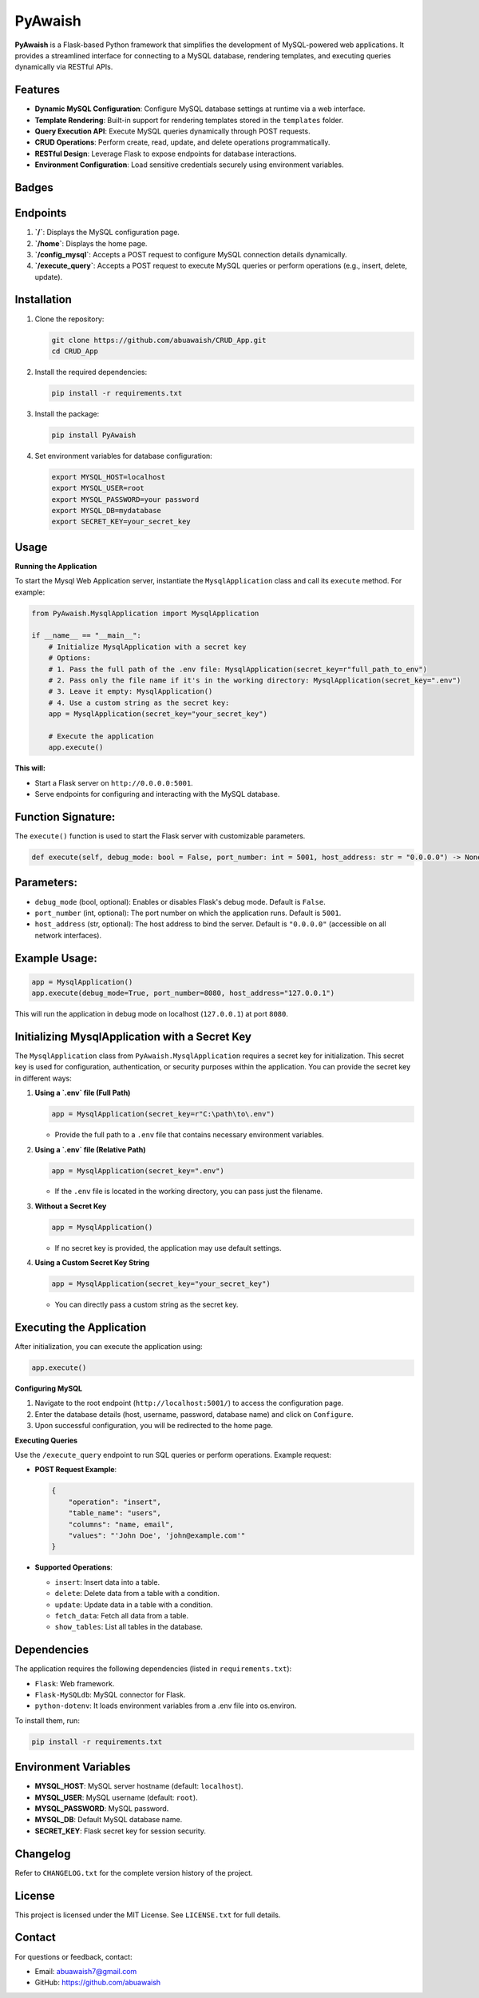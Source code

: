 PyAwaish
===========

**PyAwaish** is a Flask-based Python framework that simplifies the development of MySQL-powered web applications. It provides a streamlined interface for connecting to a MySQL database, rendering templates, and executing queries dynamically via RESTful APIs.

Features
--------

- **Dynamic MySQL Configuration**: Configure MySQL database settings at runtime via a web interface.
- **Template Rendering**: Built-in support for rendering templates stored in the ``templates`` folder.
- **Query Execution API**: Execute MySQL queries dynamically through POST requests.
- **CRUD Operations**: Perform create, read, update, and delete operations programmatically.
- **RESTful Design**: Leverage Flask to expose endpoints for database interactions.
- **Environment Configuration**: Load sensitive credentials securely using environment variables.

Badges
------

.. image:: https://badge.fury.io/py/PyAwaish.svg
    :target: https://pypi.org/project/PyAwaish/

.. image:: https://img.shields.io/badge/License-MIT-yellow.svg
    :target: https://opensource.org/licenses/MIT

Endpoints
---------

1. **`/`**: Displays the MySQL configuration page.
2. **`/home`**: Displays the home page.
3. **`/config_mysql`**: Accepts a POST request to configure MySQL connection details dynamically.
4. **`/execute_query`**: Accepts a POST request to execute MySQL queries or perform operations (e.g., insert, delete, update).

Installation
------------

1. Clone the repository:

   .. code-block:: bash

       git clone https://github.com/abuawaish/CRUD_App.git
       cd CRUD_App

2. Install the required dependencies:

   .. code-block:: bash

       pip install -r requirements.txt

3. Install the package:

   .. code-block:: bash

       pip install PyAwaish

4. Set environment variables for database configuration:

   .. code-block:: bash

       export MYSQL_HOST=localhost
       export MYSQL_USER=root
       export MYSQL_PASSWORD=your password
       export MYSQL_DB=mydatabase
       export SECRET_KEY=your_secret_key


Usage
-----

**Running the Application**

To start the Mysql Web Application server, instantiate the ``MysqlApplication`` class and call its ``execute`` method. For example:

.. code-block:: python

    from PyAwaish.MysqlApplication import MysqlApplication

    if __name__ == "__main__":
        # Initialize MysqlApplication with a secret key
        # Options:
        # 1. Pass the full path of the .env file: MysqlApplication(secret_key=r"full_path_to_env")
        # 2. Pass only the file name if it's in the working directory: MysqlApplication(secret_key=".env")
        # 3. Leave it empty: MysqlApplication()
        # 4. Use a custom string as the secret key:
        app = MysqlApplication(secret_key="your_secret_key")

        # Execute the application
        app.execute()


**This will:**

- Start a Flask server on ``http://0.0.0.0:5001``.
- Serve endpoints for configuring and interacting with the MySQL database.

Function Signature:
-------------------

The ``execute()`` function is used to start the Flask server with customizable parameters.

.. code-block:: python

    def execute(self, debug_mode: bool = False, port_number: int = 5001, host_address: str = "0.0.0.0") -> None:

Parameters:
-----------

- ``debug_mode`` (bool, optional): Enables or disables Flask's debug mode. Default is ``False``.
- ``port_number`` (int, optional): The port number on which the application runs. Default is ``5001``.
- ``host_address`` (str, optional): The host address to bind the server. Default is ``"0.0.0.0"`` (accessible on all network interfaces).

Example Usage:
--------------

.. code-block:: python

    app = MysqlApplication()
    app.execute(debug_mode=True, port_number=8080, host_address="127.0.0.1")

This will run the application in debug mode on localhost (``127.0.0.1``) at port ``8080``.

Initializing MysqlApplication with a Secret Key
-----------------------------------------------

The ``MysqlApplication`` class from ``PyAwaish.MysqlApplication`` requires a secret key for initialization.
This secret key is used for configuration, authentication, or security purposes within the application.
You can provide the secret key in different ways:

1. **Using a `.env` file (Full Path)**

   .. code-block:: python

      app = MysqlApplication(secret_key=r"C:\path\to\.env")

   - Provide the full path to a ``.env`` file that contains necessary environment variables.

2. **Using a `.env` file (Relative Path)**

   .. code-block:: python

      app = MysqlApplication(secret_key=".env")

   - If the ``.env`` file is located in the working directory, you can pass just the filename.

3. **Without a Secret Key**

   .. code-block:: python

      app = MysqlApplication()

   - If no secret key is provided, the application may use default settings.

4. **Using a Custom Secret Key String**

   .. code-block:: python

      app = MysqlApplication(secret_key="your_secret_key")

   - You can directly pass a custom string as the secret key.

Executing the Application
-------------------------

After initialization, you can execute the application using:

.. code-block:: python

   app.execute()

**Configuring MySQL**

1. Navigate to the root endpoint (``http://localhost:5001/``) to access the configuration page.
2. Enter the database details (host, username, password, database name) and click on ``Configure``.
3. Upon successful configuration, you will be redirected to the home page.

**Executing Queries**

Use the ``/execute_query`` endpoint to run SQL queries or perform operations. Example request:

- **POST Request Example**:

  .. code-block:: json

      {
          "operation": "insert",
          "table_name": "users",
          "columns": "name, email",
          "values": "'John Doe', 'john@example.com'"
      }

- **Supported Operations**:

  - ``insert``: Insert data into a table.
  - ``delete``: Delete data from a table with a condition.
  - ``update``: Update data in a table with a condition.
  - ``fetch_data``: Fetch all data from a table.
  - ``show_tables``: List all tables in the database.

Dependencies
------------

The application requires the following dependencies (listed in ``requirements.txt``):

- ``Flask``: Web framework.
- ``Flask-MySQLdb``: MySQL connector for Flask.
- ``python-dotenv``: It loads environment variables from a .env file into os.environ.

To install them, run:

.. code-block:: bash

    pip install -r requirements.txt

Environment Variables
---------------------

- **MYSQL_HOST**: MySQL server hostname (default: ``localhost``).
- **MYSQL_USER**: MySQL username (default: ``root``).
- **MYSQL_PASSWORD**: MySQL password.
- **MYSQL_DB**: Default MySQL database name.
- **SECRET_KEY**: Flask secret key for session security.

Changelog
---------

Refer to ``CHANGELOG.txt`` for the complete version history of the project.

License
-------

This project is licensed under the MIT License. See ``LICENSE.txt`` for full details.

Contact
-------

For questions or feedback, contact:

- Email: abuawaish7@gmail.com
- GitHub: https://github.com/abuawaish


